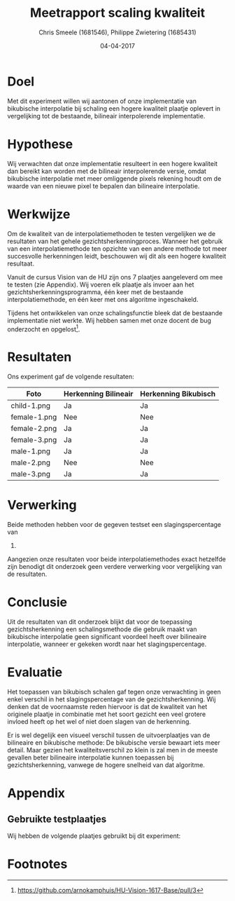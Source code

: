 #+PROPERTY: header-args :padline no
#+OPTIONS: toc:2 tags:nil
#+LATEX_HEADER: \usepackage[margin=3.0cm]{geometry}
#+LATEX_HEADER: \usepackage[section]{placeins}
#+LATEX_CLASS_OPTIONS: [a4paper]
#+LATEX_CLASS: article
#+TITLE: Meetrapport scaling kwaliteit
#+AUTHOR: Chris Smeele (1681546), Philippe Zwietering (1685431)
#+DATE: 04-04-2017

* Doel

Met dit experiment willen wij aantonen of onze implementatie van
bikubische interpolatie bij schaling een hogere kwaliteit plaatje
oplevert in vergelijking tot de bestaande, bilineair interpolerende
implementatie.

* Hypothese

Wij verwachten dat onze implementatie resulteert in een hogere
kwaliteit dan bereikt kan worden met de bilineair interpolerende versie,
omdat bikubische interpolatie met meer omliggende pixels rekening houdt
om de waarde van een nieuwe pixel te bepalen dan bilineaire
interpolatie.

* Werkwijze

Om de kwaliteit van de interpolatiemethoden te testen vergelijken we
de resultaten van het gehele gezichtsherkenningproces. Wanneer het
gebruik van een interpolatiemethode ten opzichte van een andere
methode tot meer succesvolle herkenningen leidt, beschouwen wij dit
als een hogere kwaliteit resultaat.

Vanuit de cursus Vision van de HU zijn ons 7 plaatjes aangeleverd om
mee te testen (zie Appendix). Wij voeren elk plaatje als invoer aan
het gezichtsherkenningsprogramma, één keer met de bestaande
interpolatiemethode, en één keer met ons algoritme ingeschakeld.

Tijdens het ontwikkelen van onze schalingsfunctie bleek dat de bestaande
implementatie niet werkte. Wij hebben samen met onze docent de bug
onderzocht en opgelost[fn:1].

* Resultaten

Ons experiment gaf de volgende resultaten:

| Foto         | Herkenning Bilineair | Herkenning Bikubisch |
|--------------+----------------------+----------------------|
| child-1.png  | Ja                   | Ja                   |
| female-1.png | Nee                  | Nee                  |
| female-2.png | Ja                   | Ja                   |
| female-3.png | Ja                   | Ja                   |
| male-1.png   | Ja                   | Ja                   |
| male-2.png   | Nee                  | Nee                  |
| male-3.png   | Ja                   | Ja                   |

* Verwerking

Beide methoden hebben voor de gegeven testset een slagingspercentage van
71.

Aangezien onze resultaten voor beide interpolatiemethodes exact
hetzelfde zijn benodigt dit onderzoek geen verdere verwerking voor
vergelijking van de resultaten.

* Conclusie

Uit de resultaten van dit onderzoek blijkt dat voor de toepassing
gezichtsherkenning een schalingsmethode die gebruik maakt van bikubische
interpolatie geen significant voordeel heeft over bilineaire interpolatie,
wanneer er gekeken wordt naar het slagingspercentage.

* Evaluatie

Het toepassen van bikubisch schalen gaf tegen onze verwachting in geen
enkel verschil in het slagingspercentage van de gezichtsherkenning.
Wij denken dat de voornaamste reden hiervoor is dat de kwaliteit van het
originele plaatje in combinatie met het soort gezicht een veel grotere
invloed heeft op het wel of niet doen slagen van de herkenning.

Er is wel degelijk een visueel verschil tussen de uitvoerplaatjes van de
bilineaire en bikubische methode: De bikubische versie bewaart iets meer
detail. Maar gezien het kwaliteitsverschil zo klein is zal men in de
meeste gevallen beter bilineaire interpolatie kunnen toepassen bij
gezichtsherkenning, vanwege de hogere snelheid van dat algoritme.

* Appendix
** Gebruikte testplaatjes
Wij hebben de volgende plaatjes gebruikt bij dit experiment:
[[../../testsets/Set A/TestSet Images/child-1.png]]

[[../../testsets/Set A/TestSet Images/female-1.png]]

[[../../testsets/Set A/TestSet Images/female-2.png]]

[[../../testsets/Set A/TestSet Images/female-3.png]]

[[../../testsets/Set A/TestSet Images/male-1.png]]

[[../../testsets/Set A/TestSet Images/male-2.png]]

[[../../testsets/Set A/TestSet Images/male-3.png]]

* Footnotes

[fn:1] https://github.com/arnokamphuis/HU-Vision-1617-Base/pull/3

